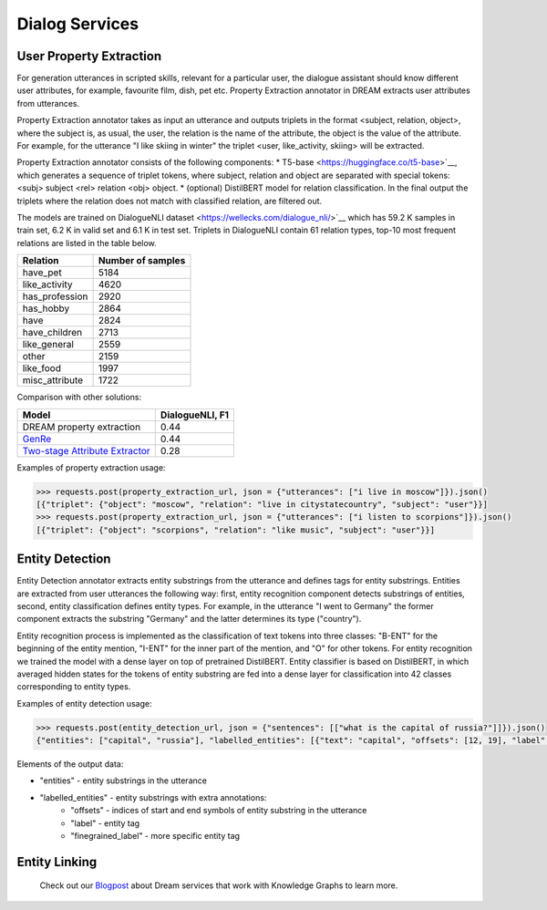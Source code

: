 
Dialog Services
================

User Property Extraction
-------------------

For generation utterances in scripted skills, relevant for a particular user, the dialogue assistant should know different user attributes, for example, favourite film, dish, pet etc. Property Extraction annotator in DREAM extracts user attributes from utterances.

Property Extraction annotator takes as input an utterance and outputs triplets in the format <subject, relation, object>, where the subject is, as usual, the user, the relation is the name of the attribute, the object is the value of the attribute. For example, for the utterance "I like skiing in winter" the triplet <user, like_activity, skiing> will be extracted.

Property Extraction annotator consists of the following components:
* T5-base <https://huggingface.co/t5-base>`__, which generates a sequence of triplet tokens, where subject, relation and object are separated with special tokens: <subj> subject <rel> relation <obj> object.
* (optional) DistilBERT model for relation classification. In the final output the triplets where the relation does not match with classified relation, are filtered out.

The models are trained on DialogueNLI dataset <https://wellecks.com/dialogue_nli/>`__ which has 59.2 K samples in train set, 6.2 K in valid set and 6.1 K in test set. Triplets in DialogueNLI contain 61 relation types, top-10 most frequent relations are listed in the table below.

+-----------------+-------------------+
| Relation        | Number of samples |
+=================+===================+
| have_pet        |       5184        |
+-----------------+-------------------+
| like_activity   |       4620        |
+-----------------+-------------------+
| has_profession  |       2920        |
+-----------------+-------------------+
| has_hobby       |       2864        |
+-----------------+-------------------+
| have            |       2824        |
+-----------------+-------------------+
| have_children   |       2713        |
+-----------------+-------------------+
| like_general    |       2559        |
+-----------------+-------------------+
| other           |       2159        |
+-----------------+-------------------+
| like_food       |       1997        |
+-----------------+-------------------+
| misc_attribute  |       1722        |
+-----------------+-------------------+

Comparison with other solutions:

+----------------------------------+-----------------+
| Model                            | DialogueNLI, F1 |
+==================================+=================+
| DREAM property extraction        |      0.44       |
+----------------------------------+-----------------+
| `GenRe`_                         |      0.44       |
+----------------------------------+-----------------+
| `Two-stage Attribute Extractor`_ |      0.28       |
+----------------------------------+-----------------+

.. _`GenRe`: https://arxiv.org/abs/2109.12702
.. _`Two-stage Attribute Extractor`: https://arxiv.org/abs/1908.04621

Examples of property extraction usage:

.. code:: python

    >>> requests.post(property_extraction_url, json = {"utterances": ["i live in moscow"]}).json()
    [{"triplet": {"object": "moscow", "relation": "live in citystatecountry", "subject": "user"}}]
    >>> requests.post(property_extraction_url, json = {"utterances": ["i listen to scorpions"]}).json()
    [{"triplet": {"object": "scorpions", "relation": "like music", "subject": "user"}}]

Entity Detection
-------------------

Entity Detection annotator extracts entity substrings from the utterance and defines tags for entity substrings. Entities are extracted from user utterances the following way: first, entity recognition component detects substrings of entities, second, entity classification defines entity types. For example, in the utterance "I went to Germany" the former component extracts the substring "Germany" and the latter determines its type ("country").

Entity recognition process is implemented as the classification of text tokens into three classes: "B-ENT" for the beginning of the entity mention, "I-ENT" for the inner part of the mention, and "O" for other tokens. For entity recognition we trained the model with a dense layer on top of pretrained DistilBERT. Entity classifier is based on DistilBERT, in which averaged hidden states for the tokens of entity substring are fed into a dense layer for classification into 42 classes corresponding to entity types.

Examples of entity detection usage:

.. code:: python

    >>> requests.post(entity_detection_url, json = {"sentences": [["what is the capital of russia?"]]}).json()
    {"entities": ["capital", "russia"], "labelled_entities": [{"text": "capital", "offsets": [12, 19], "label": "misc", "finegrained_label": [["misc", 1.0]]}, {"text": "russia", "offsets": [23, 29], "label": "location", "finegrained_label": [["country", 0.953]]}]}

Elements of the output data:

* "entities" - entity substrings in the utterance
* "labelled_entities" - entity substrings with extra annotations:
      - "offsets" - indices of start and end symbols of entity substring in the utterance
      - "label" - entity tag
      - "finegrained_label" - more specific entity tag

Entity Linking
-------------------



 Check out our `Blogpost <https://medium.com/deeppavlov/using-annotators-for-the-utterances-analysis-in-dream-dialogue-assistant-730b99dcabbc>`_ about Dream services that work with Knowledge Graphs to learn more.
